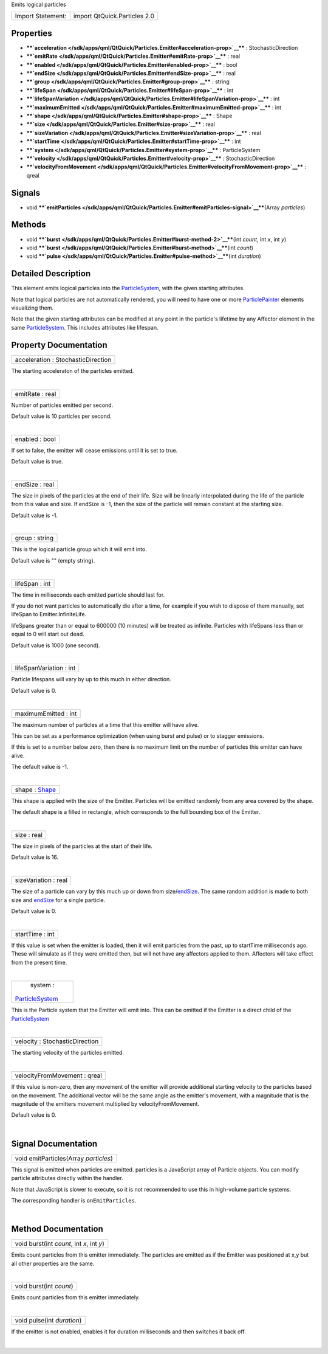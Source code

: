 Emits logical particles

+---------------------+--------------------------------+
| Import Statement:   | import QtQuick.Particles 2.0   |
+---------------------+--------------------------------+

Properties
----------

-  ****`acceleration </sdk/apps/qml/QtQuick/Particles.Emitter#acceleration-prop>`__****
   : StochasticDirection
-  ****`emitRate </sdk/apps/qml/QtQuick/Particles.Emitter#emitRate-prop>`__****
   : real
-  ****`enabled </sdk/apps/qml/QtQuick/Particles.Emitter#enabled-prop>`__****
   : bool
-  ****`endSize </sdk/apps/qml/QtQuick/Particles.Emitter#endSize-prop>`__****
   : real
-  ****`group </sdk/apps/qml/QtQuick/Particles.Emitter#group-prop>`__****
   : string
-  ****`lifeSpan </sdk/apps/qml/QtQuick/Particles.Emitter#lifeSpan-prop>`__****
   : int
-  ****`lifeSpanVariation </sdk/apps/qml/QtQuick/Particles.Emitter#lifeSpanVariation-prop>`__****
   : int
-  ****`maximumEmitted </sdk/apps/qml/QtQuick/Particles.Emitter#maximumEmitted-prop>`__****
   : int
-  ****`shape </sdk/apps/qml/QtQuick/Particles.Emitter#shape-prop>`__****
   : Shape
-  ****`size </sdk/apps/qml/QtQuick/Particles.Emitter#size-prop>`__****
   : real
-  ****`sizeVariation </sdk/apps/qml/QtQuick/Particles.Emitter#sizeVariation-prop>`__****
   : real
-  ****`startTime </sdk/apps/qml/QtQuick/Particles.Emitter#startTime-prop>`__****
   : int
-  ****`system </sdk/apps/qml/QtQuick/Particles.Emitter#system-prop>`__****
   : ParticleSystem
-  ****`velocity </sdk/apps/qml/QtQuick/Particles.Emitter#velocity-prop>`__****
   : StochasticDirection
-  ****`velocityFromMovement </sdk/apps/qml/QtQuick/Particles.Emitter#velocityFromMovement-prop>`__****
   : qreal

Signals
-------

-  void
   ****`emitParticles </sdk/apps/qml/QtQuick/Particles.Emitter#emitParticles-signal>`__****\ (Array
   *particles*)

Methods
-------

-  void
   ****`burst </sdk/apps/qml/QtQuick/Particles.Emitter#burst-method-2>`__****\ (int
   *count*, int *x*, int *y*)
-  void
   ****`burst </sdk/apps/qml/QtQuick/Particles.Emitter#burst-method>`__****\ (int
   *count*)
-  void
   ****`pulse </sdk/apps/qml/QtQuick/Particles.Emitter#pulse-method>`__****\ (int
   *duration*)

Detailed Description
--------------------

This element emits logical particles into the
`ParticleSystem </sdk/apps/qml/QtQuick/Particles.ParticleSystem/>`__,
with the given starting attributes.

Note that logical particles are not automatically rendered, you will
need to have one or more
`ParticlePainter </sdk/apps/qml/QtQuick/Particles.ParticlePainter/>`__
elements visualizing them.

Note that the given starting attributes can be modified at any point in
the particle's lifetime by any Affector element in the same
`ParticleSystem </sdk/apps/qml/QtQuick/Particles.ParticleSystem/>`__.
This includes attributes like lifespan.

Property Documentation
----------------------

+--------------------------------------------------------------------------+
|        \ acceleration : StochasticDirection                              |
+--------------------------------------------------------------------------+

The starting acceleraton of the particles emitted.

| 

+--------------------------------------------------------------------------+
|        \ emitRate : real                                                 |
+--------------------------------------------------------------------------+

Number of particles emitted per second.

Default value is 10 particles per second.

| 

+--------------------------------------------------------------------------+
|        \ enabled : bool                                                  |
+--------------------------------------------------------------------------+

If set to false, the emitter will cease emissions until it is set to
true.

Default value is true.

| 

+--------------------------------------------------------------------------+
|        \ endSize : real                                                  |
+--------------------------------------------------------------------------+

The size in pixels of the particles at the end of their life. Size will
be linearly interpolated during the life of the particle from this value
and size. If endSize is -1, then the size of the particle will remain
constant at the starting size.

Default value is -1.

| 

+--------------------------------------------------------------------------+
|        \ group : string                                                  |
+--------------------------------------------------------------------------+

This is the logical particle group which it will emit into.

Default value is "" (empty string).

| 

+--------------------------------------------------------------------------+
|        \ lifeSpan : int                                                  |
+--------------------------------------------------------------------------+

The time in milliseconds each emitted particle should last for.

If you do not want particles to automatically die after a time, for
example if you wish to dispose of them manually, set lifeSpan to
Emitter.InfiniteLife.

lifeSpans greater than or equal to 600000 (10 minutes) will be treated
as infinite. Particles with lifeSpans less than or equal to 0 will start
out dead.

Default value is 1000 (one second).

| 

+--------------------------------------------------------------------------+
|        \ lifeSpanVariation : int                                         |
+--------------------------------------------------------------------------+

Particle lifespans will vary by up to this much in either direction.

Default value is 0.

| 

+--------------------------------------------------------------------------+
|        \ maximumEmitted : int                                            |
+--------------------------------------------------------------------------+

The maximum number of particles at a time that this emitter will have
alive.

This can be set as a performance optimization (when using burst and
pulse) or to stagger emissions.

If this is set to a number below zero, then there is no maximum limit on
the number of particles this emitter can have alive.

The default value is -1.

| 

+--------------------------------------------------------------------------+
|        \ shape : `Shape </sdk/apps/qml/QtQuick/Particles.Shape/>`__      |
+--------------------------------------------------------------------------+

This shape is applied with the size of the Emitter. Particles will be
emitted randomly from any area covered by the shape.

The default shape is a filled in rectangle, which corresponds to the
full bounding box of the Emitter.

| 

+--------------------------------------------------------------------------+
|        \ size : real                                                     |
+--------------------------------------------------------------------------+

The size in pixels of the particles at the start of their life.

Default value is 16.

| 

+--------------------------------------------------------------------------+
|        \ sizeVariation : real                                            |
+--------------------------------------------------------------------------+

The size of a particle can vary by this much up or down from
size/\ `endSize </sdk/apps/qml/QtQuick/Particles.Emitter#endSize-prop>`__.
The same random addition is made to both size and
`endSize </sdk/apps/qml/QtQuick/Particles.Emitter#endSize-prop>`__ for a
single particle.

Default value is 0.

| 

+--------------------------------------------------------------------------+
|        \ startTime : int                                                 |
+--------------------------------------------------------------------------+

If this value is set when the emitter is loaded, then it will emit
particles from the past, up to startTime milliseconds ago. These will
simulate as if they were emitted then, but will not have any affectors
applied to them. Affectors will take effect from the present time.

| 

+--------------------------------------------------------------------------+
|        \ system :                                                        |
| `ParticleSystem </sdk/apps/qml/QtQuick/Particles.ParticleSystem/>`__     |
+--------------------------------------------------------------------------+

This is the Particle system that the Emitter will emit into. This can be
omitted if the Emitter is a direct child of the
`ParticleSystem </sdk/apps/qml/QtQuick/Particles.ParticleSystem/>`__

| 

+--------------------------------------------------------------------------+
|        \ velocity : StochasticDirection                                  |
+--------------------------------------------------------------------------+

The starting velocity of the particles emitted.

| 

+--------------------------------------------------------------------------+
|        \ velocityFromMovement : qreal                                    |
+--------------------------------------------------------------------------+

If this value is non-zero, then any movement of the emitter will provide
additional starting velocity to the particles based on the movement. The
additional vector will be the same angle as the emitter's movement, with
a magnitude that is the magnitude of the emitters movement multiplied by
velocityFromMovement.

Default value is 0.

| 

Signal Documentation
--------------------

+--------------------------------------------------------------------------+
|        \ void emitParticles(Array *particles*)                           |
+--------------------------------------------------------------------------+

This signal is emitted when particles are emitted. particles is a
JavaScript array of Particle objects. You can modify particle attributes
directly within the handler.

Note that JavaScript is slower to execute, so it is not recommended to
use this in high-volume particle systems.

The corresponding handler is ``onEmitParticles``.

| 

Method Documentation
--------------------

+--------------------------------------------------------------------------+
|        \ void burst(int *count*, int *x*, int *y*)                       |
+--------------------------------------------------------------------------+

Emits count particles from this emitter immediately. The particles are
emitted as if the Emitter was positioned at x,y but all other properties
are the same.

| 

+--------------------------------------------------------------------------+
|        \ void burst(int *count*)                                         |
+--------------------------------------------------------------------------+

Emits count particles from this emitter immediately.

| 

+--------------------------------------------------------------------------+
|        \ void pulse(int *duration*)                                      |
+--------------------------------------------------------------------------+

If the emitter is not enabled, enables it for duration milliseconds and
then switches it back off.

| 
